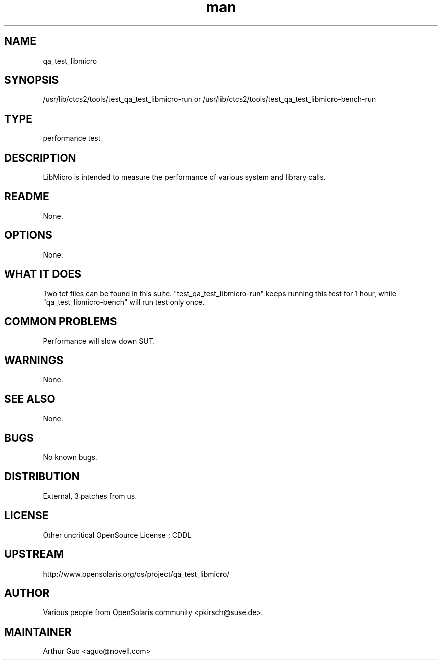 ." Manpage for qa_test_libmicro.
." Contact David Mulder <dmulder@novell.com> to correct errors or typos.
.TH man 8 "21 Oct 2011" "1.0" "qa_test_libmicro man page"
.SH NAME
qa_test_libmicro
.SH SYNOPSIS
/usr/lib/ctcs2/tools/test_qa_test_libmicro-run or /usr/lib/ctcs2/tools/test_qa_test_libmicro-bench-run
.SH TYPE
performance test
.SH DESCRIPTION
LibMicro is intended to measure the performance of various system and library calls.
.SH README
None.
.SH OPTIONS
None.
.SH WHAT IT DOES
Two tcf files can be found in this suite. "test_qa_test_libmicro-run" keeps running this test for 1 hour, while "qa_test_libmicro-bench" will run test only once.
.SH COMMON PROBLEMS
Performance will slow down SUT.
.SH WARNINGS
None.
.SH SEE ALSO
None.
.SH BUGS
No known bugs.
.SH DISTRIBUTION
External, 3 patches from us.
.SH LICENSE
Other uncritical OpenSource License ; CDDL
.SH UPSTREAM
http://www.opensolaris.org/os/project/qa_test_libmicro/
.SH AUTHOR
Various people from OpenSolaris community <pkirsch@suse.de>.
.SH MAINTAINER
Arthur Guo <aguo@novell.com>
